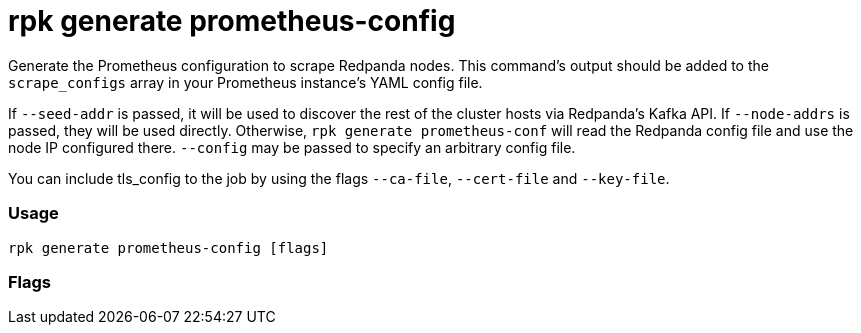 = rpk generate prometheus-config
:description: rpk generate prometheus-config

Generate the Prometheus configuration to scrape Redpanda nodes. This command's output should be added to the `scrape_configs` array in your Prometheus instance's YAML config file.

If `--seed-addr` is passed, it will be used to discover the rest of the cluster
hosts via Redpanda's Kafka API. If `--node-addrs` is passed, they will be used directly. Otherwise, `rpk generate prometheus-conf` will read the Redpanda
config file and use the node IP configured there. `--config` may be passed to
specify an arbitrary config file.

You can include tls_config to the job by using the flags `--ca-file`, `--cert-file`
and `--key-file`.

=== Usage

----
rpk generate prometheus-config [flags]
----

=== Flags

////
[cols=",,",]
|===
|*Value* |*Type* |*Description*

|--ca-file |string |CA certificate used to sign node_exporter
certificate.

|--cert-file |string |Cert file presented to node_exporter to
authenticate Prometheus as a client.

|--config |string |The path to the Redpanda config file.

|-h, --help |- |Help for prometheus-config.

|--internal-metrics |- |Include scrape config for internal metrics
`/metrics`

|--key-file |string |Key file presented to node_exporter to authenticate
Prometheus as a client.

|--node-addrs |strings |A comma-delimited list of the addresses
(<host>:<port>) of all the Redpanda nodes in a cluster. The port must be
the one configured for the nodes' admin API (9644 by default).

|--seed-addr |string |The URL of a Redpanda node with which to discover
the rest.

|-v, --verbose |- |Enable verbose logging (default `false`).
|===
////
